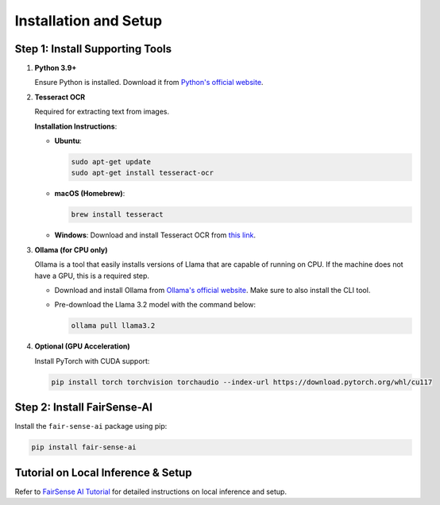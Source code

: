 Installation and Setup
======================

Step 1: Install Supporting Tools
--------------------------------

1. **Python 3.9+**

   Ensure Python is installed. Download it from `Python's official website <https://www.python.org/downloads/>`_.

2. **Tesseract OCR**

   Required for extracting text from images.

   **Installation Instructions**:

   - **Ubuntu**:

     .. code-block:: bash

        sudo apt-get update
        sudo apt-get install tesseract-ocr

   - **macOS (Homebrew)**:

     .. code-block:: bash

        brew install tesseract

   - **Windows**:  
     Download and install Tesseract OCR from `this link <https://github.com/UB-Mannheim/tesseract/wiki>`_.

3. **Ollama (for CPU only)**

   Ollama is a tool that easily installs versions of Llama that are capable of running on CPU. If the machine does not have a GPU, this is a required step.

   - Download and install Ollama from `Ollama's official website <https://ollama.com/download>`_. Make sure to also install the CLI tool.

   - Pre-download the Llama 3.2 model with the command below:

     .. code-block:: shell

        ollama pull llama3.2

4. **Optional (GPU Acceleration)**

   Install PyTorch with CUDA support:

   .. code-block:: bash

      pip install torch torchvision torchaudio --index-url https://download.pytorch.org/whl/cu117

Step 2: Install FairSense-AI
----------------------------

Install the ``fair-sense-ai`` package using pip:

.. code-block:: bash

   pip install fair-sense-ai

Tutorial on Local Inference & Setup
-----------------------------------

Refer to `FairSense AI Tutorial <_static/attachment/FairSense_AI_Tutorial.pdf>`_ for detailed instructions on local inference and setup.